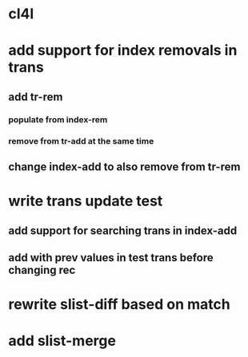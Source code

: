 * cl4l
* add support for index removals in trans
** add tr-rem
*** populate from index-rem
*** remove from tr-add at the same time
** change index-add to also remove from tr-rem
* write trans update test
** add support for searching trans in index-add
** add with prev values in test trans before changing rec
* rewrite slist-diff based on match
* add slist-merge

